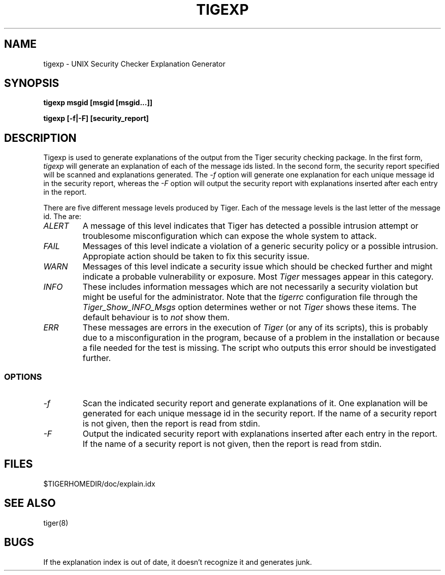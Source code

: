 .TH TIGEXP 8 "12 August 2003" "Security" "Administrator Commands"
.SH NAME
tigexp \- UNIX Security Checker Explanation Generator
.SH SYNOPSIS
.B "tigexp msgid [msgid [msgid...]]"
.LP
.B "tigexp [-f|-F] [security_report]"
.LP
.SH DESCRIPTION
.LP
Tigexp is used to generate explanations of the output from the
Tiger security checking package.  In the first form,
.I tigexp
will generate an explanation of each of the message ids listed.
In the second form, the security report specified will be scanned
and explanations generated.  The
.I "\-f"
option will generate one explanation for each unique message id
in the security report, whereas the
.I "\-F"
option will output the security report with explanations inserted
after each entry in the report.
.PP
There are five different message levels produced by Tiger. Each of 
the message levels is the last letter of the message id. The are:
.TP 
.I ALERT
A message of this level indicates that Tiger has detected a 
possible intrusion attempt or troublesome misconfiguration which can
expose the whole system to attack.
.TP 
.I FAIL
Messages of this level indicate a violation of a generic security policy
or a possible intrusion. Appropiate action should be taken to fix this
security issue.
.TP 
.I WARN
Messages of this level indicate a security issue which should be checked
further and might indicate a probable vulnerability or exposure. Most
.I Tiger
messages appear in this category.
.TP 
.I INFO
These includes information messages which are not necessarily a security
violation but might be useful for the administrator. Note that the 
.I tigerrc
configuration file through the 
.I Tiger_Show_INFO_Msgs
option determines wether or not 
.I Tiger
shows these items. The default behaviour is to 
.I not
show them.
.TP 
.I ERR
These messages are errors in the execution of
.I Tiger
(or any of its scripts), this is probably due to a misconfiguration 
in the program, because of a problem in the installation or because 
a file needed for the test is missing. The script who outputs this error 
should be investigated further.

.SS OPTIONS
.TP
.I "\-f"
Scan the indicated security report and generate explanations of
it.  One explanation will be generated for each unique message
id in the security report.  If the name of a security report is not
given, then the report is read from stdin.
.TP
.I "\-F"
Output the indicated security report with explanations inserted
after each entry in the report.  If the name of a security report
is not given, then the report is read from stdin.
.LP
.SH FILES
$TIGERHOMEDIR/doc/explain.idx
.LP
.SH SEE ALSO
tiger(8)
.LP
.SH BUGS
If the explanation index is out of date, it doesn't recognize it
and generates junk.
